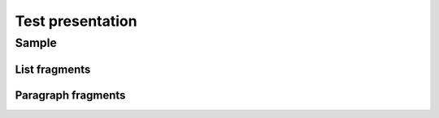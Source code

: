 =================
Test presentation
=================

Sample
======

List fragments
--------------

.. revealjs_fragments::

   * First
   * Second
   * Third

Paragraph fragments
-------------------

.. revealjs-fragments::

   Hello world

   This is sphinx-revealjs
